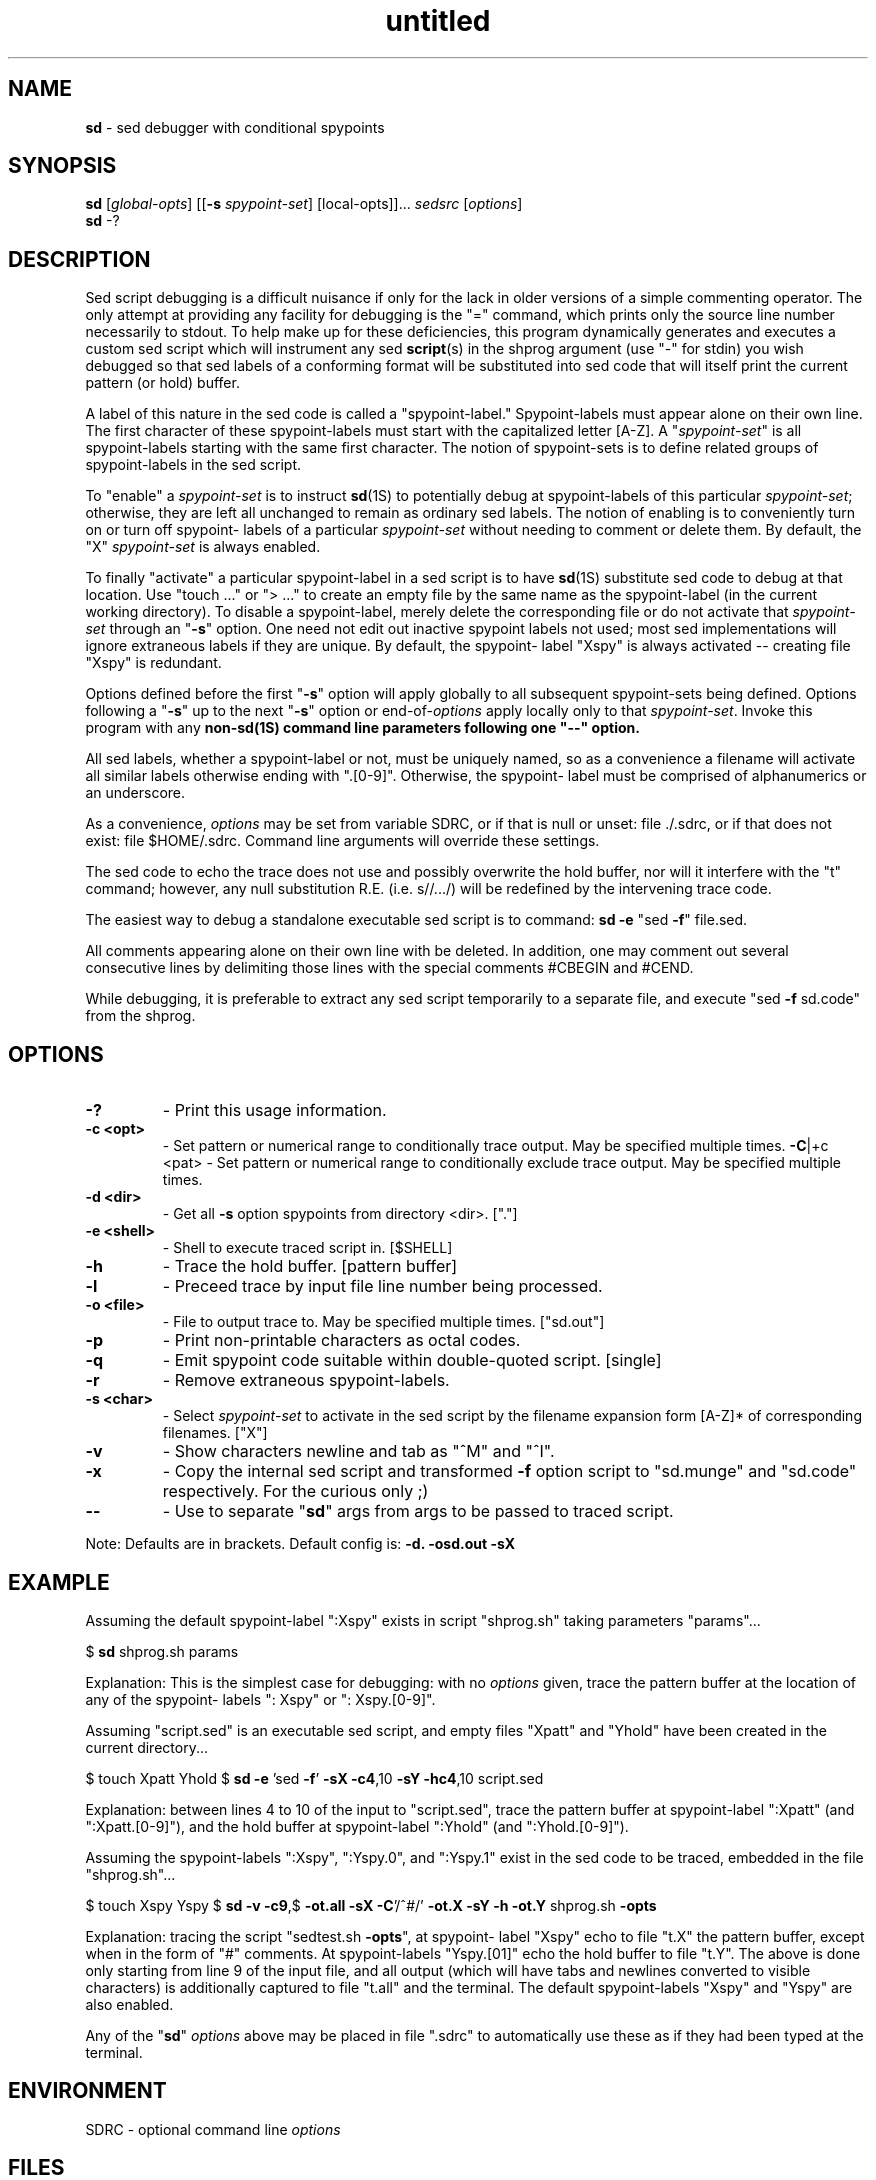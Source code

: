 .\" Text automatically generated by txt2man
.TH untitled  "14 diciembre 2014" "" ""
.SH NAME
\fBsd \fP- sed debugger with conditional spypoints
\fB
.SH SYNOPSIS
.nf
.fam C
\fBsd\fP [\fIglobal-opts\fP] [[\fB-s\fP \fIspypoint-set\fP] [local-opts]]\.\.\. \fIsedsrc\fP [\fIoptions\fP]
\fBsd\fP -?

.fam T
.fi
.fam T
.fi
.SH DESCRIPTION
Sed script debugging is a difficult nuisance if only for the lack in
older versions of a simple commenting operator. The only attempt at
providing any facility for debugging is the "=" command, which prints
only the source line number necessarily to stdout. To help make up
for these deficiencies, this program dynamically generates and
executes a custom sed script which will instrument any sed \fBscript\fP(s)
in the shprog argument (use "-" for stdin) you wish debugged so that
sed labels of a conforming format will be substituted into sed code
that will itself print the current pattern (or hold) buffer.
.PP
A label of this nature in the sed code is called a "spypoint-label."
Spypoint-labels must appear alone on their own line. The first
character of these spypoint-labels must start with the capitalized
letter [A-Z]. A "\fIspypoint-set\fP" is all spypoint-labels starting with
the same first character. The notion of spypoint-sets is to define
related groups of spypoint-labels in the sed script.
.PP
To "enable" a \fIspypoint-set\fP is to instruct \fBsd\fP(1S) to potentially
debug at spypoint-labels of this particular \fIspypoint-set\fP; otherwise,
they are left all unchanged to remain as ordinary sed labels. The
notion of enabling is to conveniently turn on or turn off spypoint-
labels of a particular \fIspypoint-set\fP without needing to comment or
delete them. By default, the "X" \fIspypoint-set\fP is always enabled.
.PP
To finally "activate" a particular spypoint-label in a sed script is
to have \fBsd\fP(1S) substitute sed code to debug at that location. Use
"touch \.\.\." or "> \.\.\." to create an empty file by the same name as
the spypoint-label (in the current working directory). To disable a
spypoint-label, merely delete the corresponding file or do not
activate that \fIspypoint-set\fP through an "\fB-s\fP" option. One need not edit
out inactive spypoint labels not used; most sed implementations will
ignore extraneous labels if they are unique. By default, the spypoint-
label "Xspy" is always activated -- creating file "Xspy" is redundant.
.PP
Options defined before the first "\fB-s\fP" option will apply globally to
all subsequent spypoint-sets being defined. Options following a "\fB-s\fP"
up to the next "\fB-s\fP" option or end-of-\fIoptions\fP apply locally only to
that \fIspypoint-set\fP. Invoke this program with any \fBnon-\fBsd\fP\fP(1S) command
line parameters following one "--" option.
.PP
All sed labels, whether a spypoint-label or not, must be uniquely
named, so as a convenience a filename will activate all similar
labels otherwise ending with ".[0-9]". Otherwise, the spypoint-
label must be comprised of alphanumerics or an underscore.
.PP
As a convenience, \fIoptions\fP may be set from variable SDRC, or if that
is null or unset: file ./.sdrc, or if that does not exist: file
$HOME/.sdrc. Command line arguments will override these settings.
.PP
The sed code to echo the trace does not use and possibly overwrite
the hold buffer, nor will it interfere with the "t" command; however,
any null substitution R.E. (i.e. s//\.\.\./) will be redefined by the
intervening trace code.
.PP
The easiest way to debug a standalone executable sed script is to
command: \fBsd\fP \fB-e\fP "sed \fB-f\fP" file.sed.
.PP
All comments appearing alone on their own line with be deleted. In
addition, one may comment out several consecutive lines by delimiting
those lines with the special comments #CBEGIN and #CEND.
.PP
While debugging, it is preferable to extract any sed script temporarily
to a separate file, and execute "sed \fB-f\fP sd.code" from the shprog.
.SH OPTIONS
.TP
.B
-?
- Print this usage information.
.TP
.B
\fB-c\fP <opt>
- Set pattern or numerical range to conditionally trace
output. May be specified multiple times.
\fB-C\fP|+c <pat> - Set pattern or numerical range to conditionally exclude
trace output. May be specified multiple times.
.TP
.B
\fB-d\fP <dir>
- Get all \fB-s\fP option spypoints from directory <dir>. ["."]
.TP
.B
\fB-e\fP <shell>
- Shell to execute traced script in. [$SHELL]
.TP
.B
\fB-h\fP
- Trace the hold buffer. [pattern buffer]
.TP
.B
\fB-l\fP
- Preceed trace by input file line number being processed.
.TP
.B
\fB-o\fP <file>
- File to output trace to. May be specified multiple times.
["sd.out"]
.TP
.B
\fB-p\fP
- Print non-printable characters as octal codes.
.TP
.B
\fB-q\fP
- Emit spypoint code suitable within double-quoted script.
[single]
.TP
.B
\fB-r\fP
- Remove extraneous spypoint-labels.
.TP
.B
\fB-s\fP <char>
- Select \fIspypoint-set\fP to activate in the sed script by the
filename expansion form [A-Z]* of corresponding
filenames. ["X"]
.TP
.B
\fB-v\fP
- Show characters newline and tab as "^M" and "^I".
.TP
.B
\fB-x\fP
- Copy the internal sed script and transformed \fB-f\fP option
script to "sd.munge" and "sd.code" respectively.
For the curious only ;)
.TP
.B
--
- Use to separate "\fBsd\fP" args from args to be passed to
traced script.
.PP
Note: Defaults are in brackets. Default config is: \fB-d.\fP \fB-osd.out\fP \fB-sX\fP
.SH EXAMPLE
Assuming the default spypoint-label ":Xspy" exists in script
"shprog.sh" taking parameters "params"\.\.\.
.PP
$ \fBsd\fP shprog.sh params
.PP
Explanation: This is the simplest case for debugging: with no \fIoptions\fP
given, trace the pattern buffer at the location of any of the spypoint-
labels ": Xspy" or ": Xspy.[0-9]".
.PP
Assuming "script.sed" is an executable sed script, and empty files
"Xpatt" and "Yhold" have been created in the current directory\.\.\.
.PP
$ touch Xpatt Yhold
$ \fBsd\fP \fB-e\fP 'sed \fB-f\fP' \fB-sX\fP \fB-c4\fP,10 \fB-sY\fP \fB-hc4\fP,10 script.sed
.PP
Explanation: between lines 4 to 10 of the input to "script.sed", trace
the pattern buffer at spypoint-label ":Xpatt" (and ":Xpatt.[0-9]"),
and the hold buffer at spypoint-label ":Yhold" (and ":Yhold.[0-9]").
.PP
Assuming the spypoint-labels ":Xspy", ":Yspy.0", and ":Yspy.1" exist
in the sed code to be traced, embedded in the file "shprog.sh"\.\.\.
.PP
$ touch Xspy Yspy
$ \fBsd\fP \fB-v\fP \fB-c9\fP,$ \fB-ot.all\fP \fB-sX\fP \fB-C\fP'/^#/' \fB-ot.X\fP \fB-sY\fP \fB-h\fP \fB-ot.Y\fP shprog.sh \fB-opts\fP
.PP
Explanation: tracing the script "sedtest.sh \fB-opts\fP", at spypoint-
label "Xspy" echo to file "t.X" the pattern buffer, except when in
the form of "#" comments. At spypoint-labels "Yspy.[01]" echo the
hold buffer to file "t.Y". The above is done only starting from line
9 of the input file, and all output (which will have tabs and newlines
converted to visible characters) is additionally captured to file
"t.all" and the terminal. The default spypoint-labels "Xspy" and
"Yspy" are also enabled.
.PP
Any of the "\fBsd\fP" \fIoptions\fP above may be placed in file ".sdrc" to
automatically use these as if they had been typed at the terminal.
.SH ENVIRONMENT
SDRC - optional command line \fIoptions\fP
.SH FILES
\fBsd\fP$$.1 (sd.munge) - script to munge embedded sed script in shprog
\fBsd\fP$$.2 (sd.code) - file copy of munged shprog file
sd.out - default output capture file of "\fBsd\fP" output
.sdrc - initialization script of "\fBsd\fP" \fIoptions\fP
/dev/tty
/dev/fd/2
/dev/stderr
.SH DIAGNOSTICS

.SH SEE ALSO
\fBad\fP(1S), \fBside\fP(1S)
.SH AUTHOR
Brian Hiles <bsh@iname.com>
.SH BUGS
Since sed opens and closes all "w" command arguments per process,
similarly named spypoints in different sed processes will mutually
overwrite "o" option files, including and especially the default
trace file, "sd.out".
.PP
Keep in mind that the k/sh builtin ":" may have the same syntax
as a sed label, since the transformation of the object script
is a simple pattern substitution.
.PP
Because "\fBsd\fP" adds sed code and strips comments, any diagnostics that
report the line number will be inaccurate to the original source. XXX
.PP
The dynamically created sed script \fBsd\fP$$.1 (sd.munge) can potentially
be too large for some sed versions to run, if too many spypoint-sets
are defined by "\fB-s\fP" \fIoptions\fP.
.PP
If the \fB-r\fP option to remove unused spypoint-labels is used, it is
prudent that no labels in the debugged sed script start with a
capital letter that are not intended to be a spypoint-label.
.PP
If multiple sed scripts are embedded in a shell script, the option
to apply single- or double-quote spypoint code applies to all of
these scripts.
